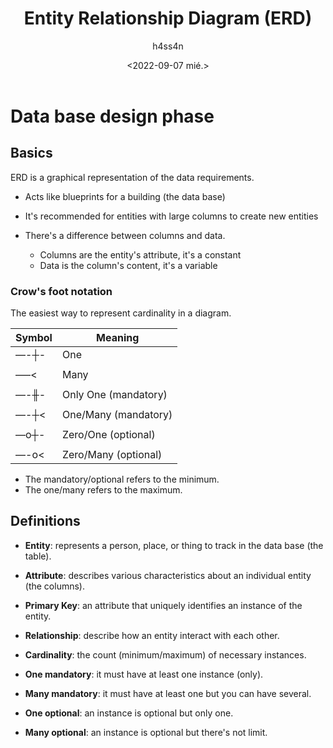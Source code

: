 #+title:    Entity Relationship Diagram (ERD)
#+author:   h4ss4n
#+date:     <2022-09-07 mié.>

* Data base design phase

** Basics

ERD is a graphical representation of the data requirements.
- Acts like blueprints for a building (the data base)

- It's recommended for entities with large columns to create new entities

- There's a difference between columns and data.
  + Columns are the entity's attribute, it's a constant
  + Data is the column's content, it's a variable

*** Crow's foot notation
The easiest way to represent cardinality in a diagram.

| Symbol | Meaning              |
|--------+----------------------|
| ----┼- | One                  |
|        |                      |
| -----< | Many                 |
|        |                      |
| ----╫- | Only One (mandatory) |
|        |                      |
| ----┼< | One/Many (mandatory) |
|        |                      |
| ---o┼- | Zero/One (optional)  |
|        |                      |
| ----o< | Zero/Many (optional) |

- The mandatory/optional refers to the minimum.
- The one/many refers to the maximum.


** Definitions

- *Entity*: represents a person, place, or thing to track in the data base (the table).
- *Attribute*: describes various characteristics about an individual entity (the columns).
- *Primary Key*: an attribute that uniquely identifies an instance of the entity.
- *Relationship*: describe how an entity interact with each other.
- *Cardinality*: the count (minimum/maximum) of necessary instances.

- *One mandatory*: it must have at least one instance (only).
- *Many mandatory*: it must have at least one but you can have several.
- *One optional*: an instance is optional but only one.
- *Many optional*: an instance is optional but there's not limit.
